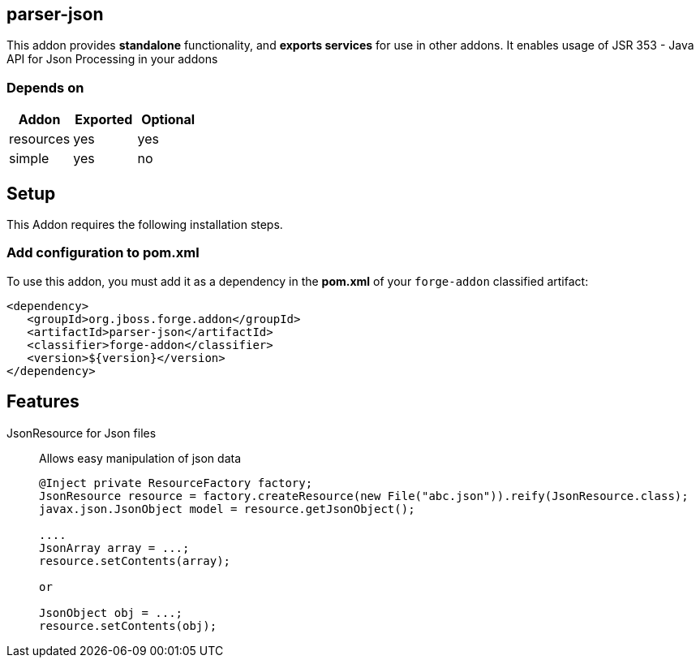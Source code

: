 == parser-json
:idprefix: id_ 
This addon provides *standalone* functionality, and *exports services* for use in other addons. 
It enables usage of JSR 353 - Java API for Json Processing in your addons
        
=== Depends on
[options="header"]
|===
|Addon |Exported |Optional
|resources
|yes
|yes

|simple
|yes
|no

|===

== Setup
This Addon requires the following installation steps.

=== Add configuration to pom.xml 
To use this addon, you must add it as a dependency in the *pom.xml* of your `forge-addon` classified artifact:
[source,xml]
----
<dependency>
   <groupId>org.jboss.forge.addon</groupId>
   <artifactId>parser-json</artifactId>
   <classifier>forge-addon</classifier>
   <version>${version}</version>
</dependency>
----
== Features
JsonResource for Json files:: 
Allows easy manipulation of json data
+
[source,java]
----
@Inject private ResourceFactory factory;
JsonResource resource = factory.createResource(new File("abc.json")).reify(JsonResource.class);
javax.json.JsonObject model = resource.getJsonObject();

....
JsonArray array = ...;
resource.setContents(array);

or 

JsonObject obj = ...;
resource.setContents(obj);

----
